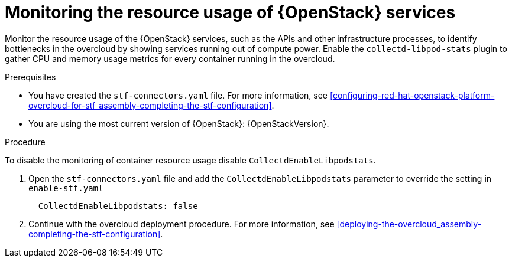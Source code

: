 
// Module included in the following assemblies:
//
// <List assemblies here, each on a new line>

// This module can be included from assemblies using the following include statement:
// include::<path>/con_manifest-features.adoc[leveloffset=+1]

// The file name and the ID are based on the module title. For example:
// * file name: con_my-concept-module-a.adoc
// * ID: [id='con_my-concept-module-a_{context}']
// * Title: = My concept module A
//
// The ID is used as an anchor for linking to the module. Avoid changing
// it after the module has been published to ensure existing links are not
// broken.
//
// The `context` attribute enables module reuse. Every module's ID includes
// {context}, which ensures that the module has a unique ID even if it is
// reused multiple times in a guide.
//
// In the title, include nouns that are used in the body text. This helps
// readers and search engines find information quickly.
// Do not start the title with a verb. See also _Wording of headings_
// in _The IBM Style Guide_.
[id="monitoring-resource-usage-of-openstack-services_{context}"]
= Monitoring the resource usage of {OpenStack} services

[role="_abstract"]
Monitor the resource usage of the {OpenStack} services, such as the APIs and other infrastructure processes, to identify bottlenecks in the overcloud by showing services running out of compute power. Enable the `collectd-libpod-stats` plugin to gather CPU and memory usage metrics for every container running in the overcloud.

.Prerequisites

* You have created the `stf-connectors.yaml` file. For more information, see xref:configuring-red-hat-openstack-platform-overcloud-for-stf_assembly-completing-the-stf-configuration[].
* You are using the most current version of {OpenStack}: {OpenStackVersion}.

.Procedure

To disable the monitoring of container resource usage disable `CollectdEnableLibpodstats`.

. Open the `stf-connectors.yaml` file and add the `CollectdEnableLibpodstats` parameter to override the setting in `enable-stf.yaml`
+
[source,yaml]
----
  CollectdEnableLibpodstats: false
----

. Continue with the overcloud deployment procedure. For more information, see xref:deploying-the-overcloud_assembly-completing-the-stf-configuration[].